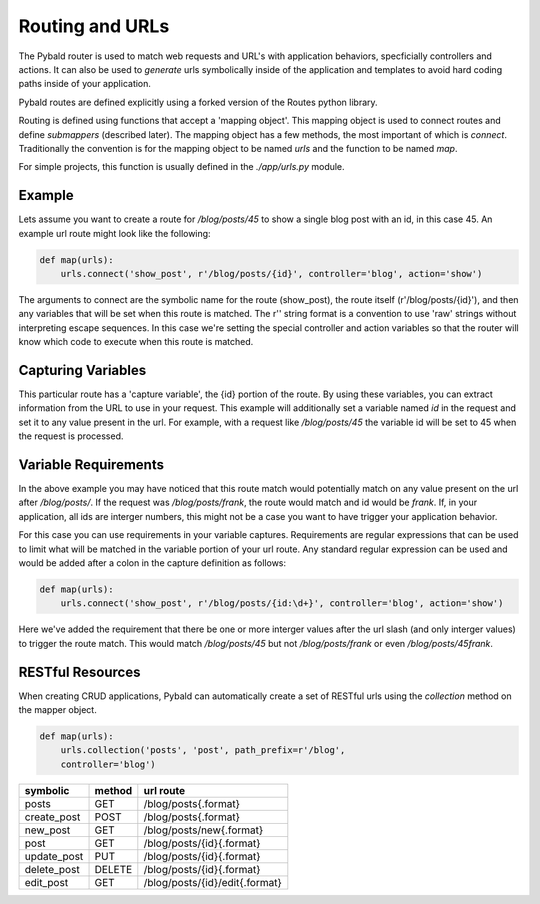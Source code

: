 Routing and URLs
=================

The Pybald router is used to match web requests and URL's with application behaviors, specficially controllers and actions. It can also be used to *generate* urls symbolically inside of the application and templates to avoid hard coding paths inside of your application.

Pybald routes are defined explicitly using a forked version of the Routes python library.

Routing is defined using functions that accept a 'mapping object'. This mapping object is used to connect routes and define *submappers* (described later). The mapping object has a few methods, the most important of which is `connect`. Traditionally the convention is for the mapping object to be named `urls` and the function to be named `map`.

For simple projects, this function is usually defined in the `./app/urls.py` module.

Example
-------

Lets assume you want to create a route for `/blog/posts/45` to show a single blog post with an id, in this case 45. An example url route might look like the following:

.. code-block:: python

    def map(urls):
        urls.connect('show_post', r'/blog/posts/{id}', controller='blog', action='show')

The arguments to connect are the symbolic name for the route (show_post), the route itself (r'/blog/posts/{id}'), and then any variables that will be set when this route is matched. The r'' string format is a convention to use 'raw' strings without interpreting escape sequences. In this case we're setting the special controller and action variables so that the router will know which code to execute when this route is matched.

Capturing Variables
-------------------

This particular route has a 'capture variable', the {id} portion of the route. By using these variables, you can extract information from the URL to use in your request. This example will additionally set a variable named `id` in the request and set it to any value present in the url. For example, with a request like `/blog/posts/45` the variable id will be set to 45 when the request is processed.

Variable Requirements
---------------------

In the above example you may have noticed that this route match would potentially match on any value present on the url after `/blog/posts/`. If the request was `/blog/posts/frank`, the route would match and id would be `frank`. If, in your application, all ids are interger numbers, this might not be a case you want to have trigger your application behavior.

For this case you can use requirements in your variable captures. Requirements are regular expressions that can be used to limit what will be matched in the variable portion of your url route. Any standard regular expression can be used and would be added after a colon in the capture definition as follows:

.. code-block:: python

    def map(urls):
        urls.connect('show_post', r'/blog/posts/{id:\d+}', controller='blog', action='show')

Here we've added the requirement that there be one or more interger values after the url slash (and only interger values) to trigger the route match. This would match `/blog/posts/45` but not `/blog/posts/frank` or even `/blog/posts/45frank`.


RESTful Resources
-----------------

When creating CRUD applications, Pybald can automatically create a set of RESTful urls using the `collection` method on the mapper object.

.. code-block:: python

    def map(urls):
        urls.collection('posts', 'post', path_prefix=r'/blog',
        controller='blog')


=========== ======  ==============================
symbolic    method  url route
=========== ======  ==============================
posts       GET     /blog/posts{.format}          
create_post POST    /blog/posts{.format}          
new_post    GET     /blog/posts/new{.format}      
post        GET     /blog/posts/{id}{.format}     
update_post PUT     /blog/posts/{id}{.format}     
delete_post DELETE  /blog/posts/{id}{.format}     
edit_post   GET     /blog/posts/{id}/edit{.format}
=========== ======  ==============================

